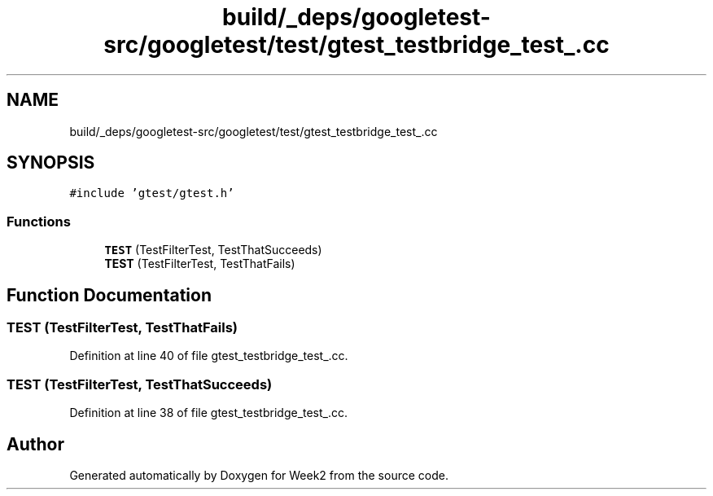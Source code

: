 .TH "build/_deps/googletest-src/googletest/test/gtest_testbridge_test_.cc" 3 "Tue Sep 12 2023" "Week2" \" -*- nroff -*-
.ad l
.nh
.SH NAME
build/_deps/googletest-src/googletest/test/gtest_testbridge_test_.cc
.SH SYNOPSIS
.br
.PP
\fC#include 'gtest/gtest\&.h'\fP
.br

.SS "Functions"

.in +1c
.ti -1c
.RI "\fBTEST\fP (TestFilterTest, TestThatSucceeds)"
.br
.ti -1c
.RI "\fBTEST\fP (TestFilterTest, TestThatFails)"
.br
.in -1c
.SH "Function Documentation"
.PP 
.SS "TEST (TestFilterTest, TestThatFails)"

.PP
Definition at line 40 of file gtest_testbridge_test_\&.cc\&.
.SS "TEST (TestFilterTest, TestThatSucceeds)"

.PP
Definition at line 38 of file gtest_testbridge_test_\&.cc\&.
.SH "Author"
.PP 
Generated automatically by Doxygen for Week2 from the source code\&.
